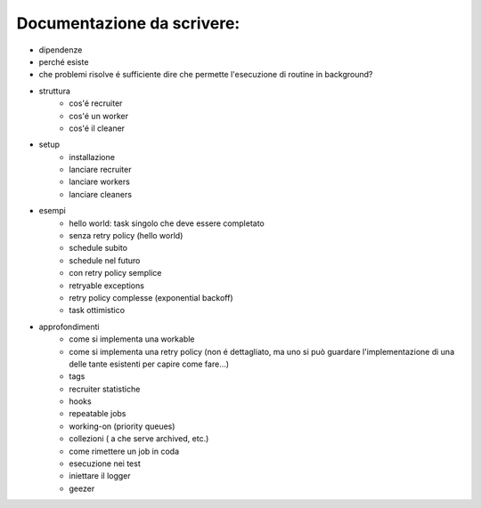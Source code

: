 Documentazione da scrivere:
============================

.. role:: strike
    :class: strike

- :strike:`dipendenze`
- perché esiste
- :strike:`che problemi risolve` é sufficiente dire che permette l'esecuzione di routine in background?
- struttura
   - :strike:`cos'é recruiter`
   - :strike:`cos'é un worker`
   - :strike:`cos'é il cleaner`
- setup
   - :strike:`installazione`
   - :strike:`lanciare recruiter`
   - :strike:`lanciare workers`
   - :strike:`lanciare cleaners`

- esempi
   - :strike:`hello world: task singolo che deve essere completato`
   - :strike:`senza retry policy (hello world)`
   - :strike:`schedule subito`
   - :strike:`schedule nel futuro`
   - :strike:`con retry policy semplice`
   - :strike:`retryable exceptions`
   - :strike:`retry policy complesse (exponential backoff)`
   - :strike:`task ottimistico`

- approfondimenti
   - :strike:`come si implementa una workable`
   - :strike:`come si implementa una retry policy` (non é dettagliato, ma uno si può guardare l'implementazione di una delle tante esistenti per capire come fare...)
   - :strike:`tags`
   - :strike:`recruiter statistiche`
   - :strike:`hooks`
   - :strike:`repeatable jobs`
   - :strike:`working-on (priority queues)`
   - :strike:`collezioni ( a che serve archived, etc.)`
   - :strike:`come rimettere un job in coda`
   - :strike:`esecuzione nei test`
   - :strike:`iniettare il logger`
   - geezer
